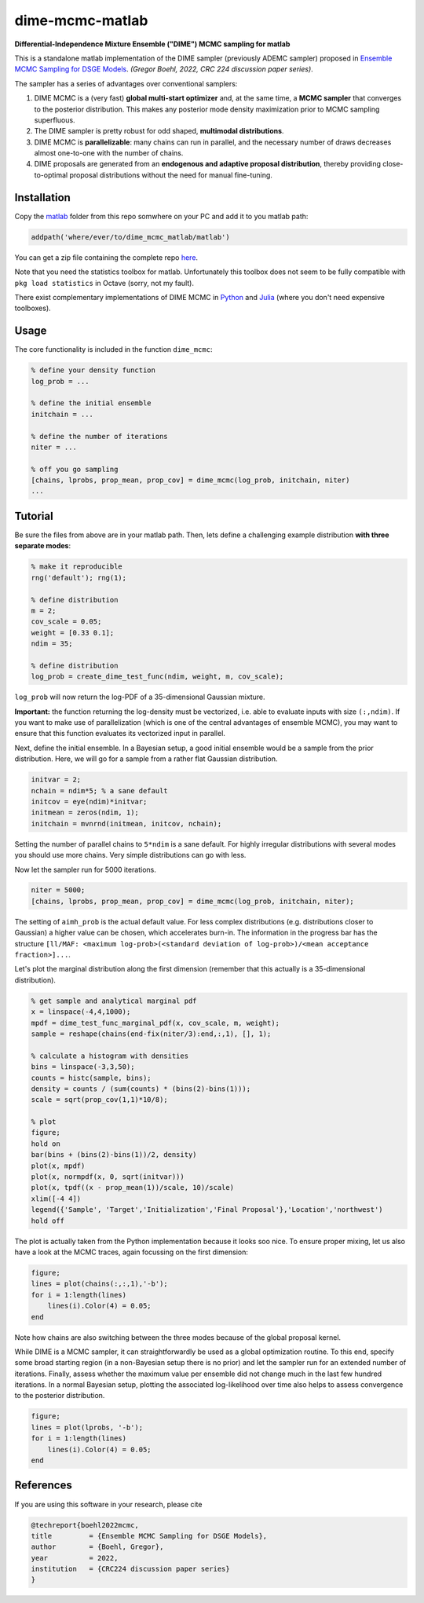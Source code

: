 dime-mcmc-matlab
================

**Differential-Independence Mixture Ensemble ("DIME") MCMC sampling for matlab**

This is a standalone matlab implementation of the DIME sampler (previously ADEMC sampler) proposed in `Ensemble MCMC Sampling for DSGE Models <https://gregorboehl.com/live/ademc_boehl.pdf>`_. *(Gregor Boehl, 2022, CRC 224 discussion paper series)*.

The sampler has a series of advantages over conventional samplers:

#. DIME MCMC is a (very fast) **global multi-start optimizer** and, at the same time, a **MCMC sampler** that converges to the posterior distribution. This makes any posterior mode density maximization prior to MCMC sampling superfluous.
#. The DIME sampler is pretty robust for odd shaped, **multimodal distributions**.
#. DIME MCMC is **parallelizable**: many chains can run in parallel, and the necessary number of draws decreases almost one-to-one with the number of chains.
#. DIME proposals are generated from an **endogenous and adaptive proposal distribution**, thereby providing close-to-optimal proposal distributions without the need for manual fine-tuning.

Installation
------------

Copy the `matlab <https://github.com/gboehl/dime-mcmc-matlab/tree/main/matlab>`_ folder from this repo somwhere on your PC and add it to you matlab path:

.. code-block:: matlab

    addpath('where/ever/to/dime_mcmc_matlab/matlab')

You can get a zip file containing the complete repo `here <https://github.com/gboehl/dime-mcmc-matlab/archive/refs/heads/main.zip>`_.

Note that you need the statistics toolbox for matlab. Unfortunately this toolbox does not seem to be fully compatible with ``pkg load statistics`` in Octave (sorry, not my fault).

There exist complementary implementations of DIME MCMC in `Python <https://github.com/gboehl/emcwrap>`_ and `Julia <https://github.com/gboehl/DIMESampler.jl>`_ (where you don't need expensive toolboxes).

Usage
-----

The core functionality is included in the function ``dime_mcmc``:

.. code-block:: matlab

    % define your density function
    log_prob = ...

    % define the initial ensemble
    initchain = ...

    % define the number of iterations
    niter = ...

    % off you go sampling
    [chains, lprobs, prop_mean, prop_cov] = dime_mcmc(log_prob, initchain, niter)
    ...


Tutorial
--------

Be sure the files from above are in your matlab path. Then, lets define a challenging example distribution **with three separate modes**:

.. code-block:: matlab

    % make it reproducible
    rng('default'); rng(1);

    % define distribution
    m = 2;
    cov_scale = 0.05;
    weight = [0.33 0.1];
    ndim = 35;

    % define distribution
    log_prob = create_dime_test_func(ndim, weight, m, cov_scale);

``log_prob`` will now return the log-PDF of a 35-dimensional Gaussian mixture.

**Important:** the function returning the log-density must be vectorized, i.e. able to evaluate inputs with size ``(:,ndim)``. If you want to make use of parallelization (which is one of the central advantages of ensemble MCMC), you may want to ensure that this function evaluates its vectorized input in parallel.

Next, define the initial ensemble. In a Bayesian setup, a good initial ensemble would be a sample from the prior distribution. Here, we will go for a sample from a rather flat Gaussian distribution.

.. code-block:: matlab

    initvar = 2;
    nchain = ndim*5; % a sane default
    initcov = eye(ndim)*initvar;
    initmean = zeros(ndim, 1);
    initchain = mvnrnd(initmean, initcov, nchain);

Setting the number of parallel chains to ``5*ndim`` is a sane default. For highly irregular distributions with several modes you should use more chains. Very simple distributions can go with less. 

Now let the sampler run for 5000 iterations.

.. code-block:: matlab

    niter = 5000;
    [chains, lprobs, prop_mean, prop_cov] = dime_mcmc(log_prob, initchain, niter);

The setting of ``aimh_prob`` is the actual default value. For less complex distributions (e.g. distributions closer to Gaussian) a higher value can be chosen, which accelerates burn-in. The information in the progress bar has the structure ``[ll/MAF: <maximum log-prob>(<standard deviation of log-prob>)/<mean acceptance fraction>]...``.

Let's plot the marginal distribution along the first dimension (remember that this actually is a 35-dimensional distribution).

.. code-block:: matlab

    % get sample and analytical marginal pdf
    x = linspace(-4,4,1000);
    mpdf = dime_test_func_marginal_pdf(x, cov_scale, m, weight);
    sample = reshape(chains(end-fix(niter/3):end,:,1), [], 1);

    % calculate a histogram with densities
    bins = linspace(-3,3,50);
    counts = histc(sample, bins);
    density = counts / (sum(counts) * (bins(2)-bins(1)));
    scale = sqrt(prop_cov(1,1)*10/8);

    % plot
    figure;
    hold on
    bar(bins + (bins(2)-bins(1))/2, density)
    plot(x, mpdf)
    plot(x, normpdf(x, 0, sqrt(initvar)))
    plot(x, tpdf((x - prop_mean(1))/scale, 10)/scale)
    xlim([-4 4])
    legend({'Sample', 'Target','Initialization','Final Proposal'},'Location','northwest')
    hold off

.. image:: https://github.com/gboehl/emcwrap/blob/main/docs/dist.png?raw=true
  :width: 800
  :alt: Sample and target distribution

The plot is actually taken from the Python implementation because it looks soo nice.
To ensure proper mixing, let us also have a look at the MCMC traces, again focussing on the first dimension:

.. code-block:: matlab

    figure;
    lines = plot(chains(:,:,1),'-b');
    for i = 1:length(lines)
        lines(i).Color(4) = 0.05;
    end
        
.. image:: https://github.com/gboehl/emcwrap/blob/main/docs/traces.png?raw=true
  :width: 800
  :alt: MCMC traces
  
Note how chains are also switching between the three modes because of the global proposal kernel.

While DIME is a MCMC sampler, it can straightforwardly be used as a global optimization routine. To this end, specify some broad starting region (in a non-Bayesian setup there is no prior) and let the sampler run for an extended number of iterations. Finally, assess whether the maximum value per ensemble did not change much in the last few hundred iterations. In a normal Bayesian setup, plotting the associated log-likelihood over time also helps to assess convergence to the posterior distribution.

.. code-block:: matlab

    figure;
    lines = plot(lprobs, '-b');
    for i = 1:length(lines)
        lines(i).Color(4) = 0.05;
    end

.. image:: https://github.com/gboehl/emcwrap/blob/main/docs/lprobs.png?raw=true
  :width: 800
  :alt: Log-likelihoods

References
----------

If you are using this software in your research, please cite

.. code-block::

    @techreport{boehl2022mcmc,
    title         = {Ensemble MCMC Sampling for DSGE Models},
    author        = {Boehl, Gregor},
    year          = 2022,
    institution   = {CRC224 discussion paper series}
    }

